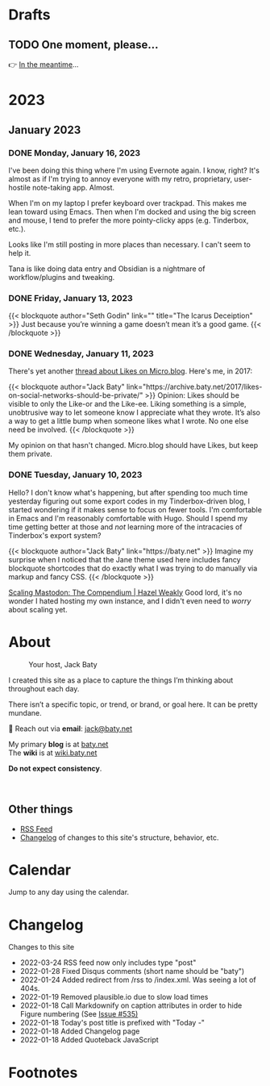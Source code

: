 # -*- eval: (writeroom-mode) -*-
#+hugo_base_dir: ../
#+hugo_section: ./
#+hugo_weight: nil
#+hugo_auto_set_lastmod: t
#+hugo_front_matter_key_replace: description>summary author>nil
#+category: Blog
#+startup: overview
#+options: broken-links:t
#+macro: mark @@html:<mark>$1</mark>@@
* Drafts
** TODO One moment, please...
:PROPERTIES:
:EXPORT_FILE_NAME: 2022-02-18-Friday
:EXPORT_HUGO_SLUG: 2022-02-18
:EXPORT_DESCRIPTION:
:EXPORT_DATE:
:END:

[[/img/WillReturnAt.png]]

👉 [[https://rl.baty.net][In the meantime]]...

* 2023
:PROPERTIES:
:EXPORT_HUGO_SECTION: post/2023
:DIR:  ~/sites/daily.baty.net/static/img/2023/
:END:
** January 2023
*** DONE Monday, January 16, 2023
CLOSED: [2023-01-16 Mon 20:06]
:PROPERTIES:
:EXPORT_FILE_NAME: 2023-01-16-Monday
:EXPORT_HUGO_SLUG: 2023-01-16
:END:

I've been doing this thing where I'm using Evernote again. I know, right? It's almost as if I'm trying to annoy everyone with my retro, proprietary, user-hostile note-taking app. Almost.

When I'm on my laptop I prefer keyboard over trackpad. This makes me lean toward using Emacs. Then when I'm docked and using the big screen and mouse, I tend to prefer the more pointy-clicky apps (e.g. Tinderbox, etc.).

Looks like I'm still posting in more places than necessary. I can't seem to help it.

Tana is like doing data entry and Obsidian is a nightmare of workflow/plugins and tweaking.

*** DONE Friday, January 13, 2023
CLOSED: [2023-01-13 Fri 07:11]
:PROPERTIES:
:EXPORT_FILE_NAME: 2023-01-13-Friday
:EXPORT_HUGO_SLUG: 2023-01-13
:END:

@@html:
{{< blockquote author="Seth Godin" link="" title="The Icarus Deceiption" >}}
Just because you’re winning a game doesn’t mean it’s a good game.
{{< /blockquote >}}
@@

*** DONE Wednesday, January 11, 2023
CLOSED: [2023-01-11 Wed 07:23]
:PROPERTIES:
:EXPORT_FILE_NAME: 2023-01-11-Wednesday
:EXPORT_HUGO_SLUG: 2023-01-11
:END:

There's yet another [[https://micro.blog/jeannie/15790340][thread about Likes on Micro.blog]]. Here's me, in 2017:

@@html:
{{< blockquote author="Jack Baty" link="https://archive.baty.net/2017/likes-on-social-networks-should-be-private/" >}}
Opinion: Likes should be visible to only the Like-or and the Like-ee. Liking something is a simple, unobtrusive way to let someone know I appreciate what they wrote. It’s also a way to get a little bump when someone likes what I wrote. No one else need be involved.
{{< /blockquote >}}
@@

My opinion on that hasn't changed. Micro.blog should have Likes, but keep them private.

*** DONE Tuesday, January 10, 2023
CLOSED: [2023-01-10 Tue 06:48]
:PROPERTIES:
:EXPORT_FILE_NAME: 2023-01-10-Tuesday
:EXPORT_HUGO_SLUG: 2023-01-10
:END:

Hello? I don't know what's happening, but after spending too much time yesterday figuring out some export codes in my Tinderbox-driven blog, I started wondering if it makes sense to focus on fewer tools. I'm comfortable in Emacs and I'm reasonably comfortable with Hugo. Should I spend my time getting better at those and /not/ learning more of the intracacies of Tinderbox's export system?

@@html:
{{< blockquote author="Jack Baty" link="https://baty.net" >}}
Imagine my surprise when I noticed that the Jane theme used here includes fancy blockquote shortcodes that do exactly what I was trying to do manually via markup and fancy CSS.
{{< /blockquote >}}
@@

[[https://hazelweakly.me/blog/scaling-mastodon/][Scaling Mastodon: The Compendium | Hazel Weakly]] Good lord, it's no wonder I hated hosting my own instance, and I didn't even need to /worry/ about scaling yet.
* About
:PROPERTIES:
:EXPORT_HUGO_SECTION: /
:EXPORT_HUGO_BUNDLE: about
:EXPORT_FILE_NAME: index
:END:

#+attr_html: :class imgRightMargin
#+caption: Your host, Jack Baty
[[file:self-portrait-with-m3-300.jpg]]

I created this site as a place to capture the things I’m thinking about throughout each day.

There isn’t a specific topic, or trend, or brand, or goal here. It can be pretty mundane.

💌 Reach out via *email*: [[mailto:jack@baty.net][jack@baty.net]]

My primary *blog* is at [[https://baty.net][baty.net]] \\
The *wiki* is at [[https://wiki.baty.net][wiki.baty.net]]

*Do not expect consistency*.

#+begin_export html
<br clear="all">
#+end_export

** Other things
- [[/index.xml][RSS Feed]]
- [[/changelog][Changelog]] of changes to this site's structure, behavior, etc.



* Calendar
:PROPERTIES:
:EXPORT_HUGO_SECTION: /
:EXPORT_FILE_NAME: calendar
:END:

Jump to any day using the calendar.



* Changelog
:PROPERTIES:
:EXPORT_HUGO_SECTION: /
:EXPORT_FILE_NAME: changelog
:END:

Changes to this site

- 2022-03-24 RSS feed now only includes type "post"
- 2022-01-28 Fixed Disqus comments (short name should be "baty")
- 2022-01-24 Added redirect from /rss to /index.xml. Was seeing a lot of 404s.
- 2022-01-19 Removed plausible.io due to slow load times
- 2022-01-18 Call Markdownify on caption attributes in order to hide Figure numbering (See [[https://github.com/kaushalmodi/ox-hugo/issues/535][Issue #535)]]
- 2022-01-18 Today's post title is prefixed with "Today -"
- 2022-01-18 Added Changelog page
- 2022-01-18 Added Quoteback JavaScript

* Footnotes
* COMMENT Local Variables
# Local Variables:
# org-hugo-footer: "\n\n[//]: # \"Exported with love from a post written in Org mode\"\n[//]: # \"- https://github.com/kaushalmodi/ox-hugo\""
# End:
